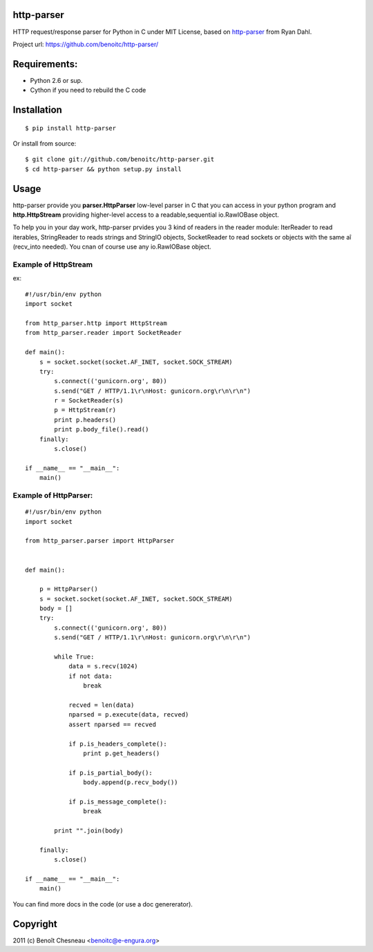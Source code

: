 http-parser
-----------

HTTP request/response parser for Python in C under MIT License, based on
http-parser_ from Ryan Dahl.


Project url: https://github.com/benoitc/http-parser/

Requirements:
-------------

- Python 2.6 or sup.
- Cython if you need to rebuild the C code

Installation
------------

::

    $ pip install http-parser

Or install from source::

    $ git clone git://github.com/benoitc/http-parser.git
    $ cd http-parser && python setup.py install

Usage
-----

http-parser provide you **parser.HttpParser** low-level parser in C that
you can access in your python program and **http.HttpStream** providing
higher-level access to a readable,sequential io.RawIOBase object.

To help you in your day work, http-parser prvides you 3 kind of readers
in the reader module: IterReader to read iterables, StringReader to
reads strings and StringIO objects, SocketReader to read sockets or
objects with the same aî (recv_into needed). You cnan of course use any
io.RawIOBase object.

Example of HttpStream
+++++++++++++++++++++

ex::
    
    #!/usr/bin/env python
    import socket

    from http_parser.http import HttpStream
    from http_parser.reader import SocketReader

    def main():
        s = socket.socket(socket.AF_INET, socket.SOCK_STREAM)
        try:
            s.connect(('gunicorn.org', 80))
            s.send("GET / HTTP/1.1\r\nHost: gunicorn.org\r\n\r\n")
            r = SocketReader(s)
            p = HttpStream(r)
            print p.headers()
            print p.body_file().read()
        finally:
            s.close()

    if __name__ == "__main__":
        main()

Example of HttpParser:
++++++++++++++++++++++

::
    
    #!/usr/bin/env python
    import socket

    from http_parser.parser import HttpParser


    def main():

        p = HttpParser()
        s = socket.socket(socket.AF_INET, socket.SOCK_STREAM)
        body = []
        try:
            s.connect(('gunicorn.org', 80))
            s.send("GET / HTTP/1.1\r\nHost: gunicorn.org\r\n\r\n")
            
            while True:
                data = s.recv(1024)
                if not data:
                    break

                recved = len(data)
                nparsed = p.execute(data, recved)
                assert nparsed == recved

                if p.is_headers_complete():
                    print p.get_headers()

                if p.is_partial_body():
                    body.append(p.recv_body())

                if p.is_message_complete():
                    break

            print "".join(body)
        
        finally:
            s.close()

    if __name__ == "__main__":
        main()


You can find more docs in the code (or use a doc genererator).


Copyright
---------

2011 (c) Benoît Chesneau <benoitc@e-engura.org>


.. http-parser_ https://github.com/ry/http-parser
